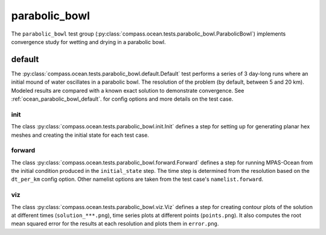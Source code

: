 .. _dev_ocean_parabolic_bowl:

parabolic_bowl
==================

The ``parabolic_bowl`` test group
(:py:class:`compass.ocean.tests.parabolic_bowl.ParabolicBowl`)
implements convergence study for wetting and drying in a parabolic bowl.

.. _dev_ocean_parabolic_bowl_default:

default
-------

The :py:class:`compass.ocean.tests.parabolic_bowl.default.Default`
test performs a series of 3 day-long runs where an initial mound of water
oscillates in a parabolic bowl.  The resolution of the problem (by default, between
5 and 20 km).  Modeled results are compared with a known exact solution to
demonstrate convergence.  See :ref:`ocean_parabolic_bowl_default`.
for config options and more details on the test case.

init
~~~~

The class :py:class:`compass.ocean.tests.parabolic_bowl.init.Init`
defines a step for setting up for generating planar hex meshes and creating
the initial state for each test case.

forward
~~~~~~~

The class :py:class:`compass.ocean.tests.parabolic_bowl.forward.Forward`
defines a step for running MPAS-Ocean from the initial condition produced in
the ``initial_state`` step.  The time step is determined from the resolution
based on the ``dt_per_km`` config option.  Other namelist options are taken
from the test case's ``namelist.forward``.

viz
~~~

The class :py:class:`compass.ocean.tests.parabolic_bowl.viz.Viz`
defines a step for creating contour plots of the solution at different 
times (``solution_***.png``), time series plots at different points
(``points.png``). It also computes the root mean squared error for 
the results at each resolution and plots them in ``error.png``.
